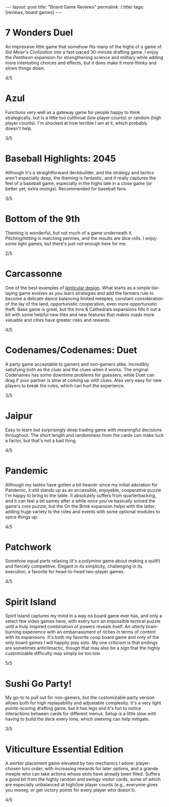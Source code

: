 #+OPTIONS: toc:nil num:nil
#+BEGIN_EXPORT html
---
layout: post
title: "Board Game Reviews"
permalink: /:title/
tags: [reviews, board games]
---
#+END_EXPORT
* 7 Wonders Duel
An impressive little game that somehow fits many of the highs of a game of /Sid Meier's Civilization/ into a fast-paced 30-minute drafting game. I enjoy the /Pantheon/ expansion for strengthening science and military while adding more interesting choices and effects, but it does make it more thinky and slows things down.

4/5
* Azul
Functions very well as a gateway game for people happy to think strategically, but is a little too cutthroat (low player counts) or random (high player counts). I'm shocked at how terrible I am at it, which probably doesn't help.

3/5
* Baseball Highlights: 2045
Although it's a straightforward deckbuilder, and the strategy and tactics aren't especially deep, the theming is fantastic, and it really captures the feel of a baseball game, especially in the highs late in a close game (or better yet, extra innings). Recommended for baseball fans.

3/5
* Bottom of the 9th
Theming is wonderful, but not much of a game underneath it. Pitching/hitting is matching pennies, and the results are dice rolls. I enjoy some light games, but there's just not enough here for me.

2/5
* Carcassonne
One of the best examples of [[https://magic.wizards.com/en/articles/archive/making-magic/lenticular-design-2014-12-15][lenticular design]]. What starts as a simple tile-laying game evolves as you learn strategies and add the farmers rule to become a delicate dance balancing limited meeples, constant consideration of the lay of the land, opportunistic cooperation, even more opportunistic theft. Base game is great, but the Inns & Cathedrals expansions fills it out a bit with some helpful new tiles and new features that makes roads more valuable and cities have greater risks and rewards.

4/5
* Codenames/Codenames: Duet
A party game acceptable to gamers and non-gamers alike. Incredibly satisfying both as the cluer and the cluee when it works. The original Codenames has some downtime problems for guessers, while Duet can drag if your partner is slow at coming up with clues. Also very easy for new players to break the rules, which can hurt the experience.

3/5
* Jaipur
Easy to learn but surprisingly deep trading game with meaningful decisions throughout. The short length and randomness from the cards can make luck a factor, but that's not a bad thing.

4/5
* Pandemic
Although my tastes have gotten a bit heavier since my initial adoration for Pandemic, it still stands up as an accessible, enjoyable, cooperative puzzle I'm happy to bring to the table. It absolutely suffers from quarterbacking, and it can feel a bit samey after a while once you've basically solved the game's core puzzle, but the On the Brink expansion helps with the latter, adding huge variety to the roles and events with some optional modules to spice things up.

4/5
* Patchwork
Somehow equal parts relaxing (it's a polymino game about making a quilt!) and fiercely competitive. Elegant in its simplicity, challenging in its execution, a favorite for head-to-head two-player games.

4/5
* Spirit Island
Spirit Island captures my mind in a way no board game ever has, and only a select few video games have, with every turn an impossible tactical puzzle until a truly inspired combination of powers reveals itself. An utterly brain-burning experience with an embarrassment of riches in terms of content with its expansions. It's both my favorite coop board game and only of the only board games I will happily play solo. My one criticism is that endings are sometimes anticlimactic, though that may also be a sign that the highly customizable difficulty may simply be too low.

5/5
* Sushi Go Party!
My go-to to pull out for non-gamers, but the customizable party version allows both for high replayability and adjustable complexity. It's a very light points-scoring drafting game, but it has legs and it's fun to notice interactions between cards for different menus. Setup is a little slow with having to build the deck every time, which sleeving can help mitigate.

3/5
* Viticulture Essential Edition
A worker placement game elevated by two mechanics I adore: player-chosen turn order, with increasing rewards for later options, and a grande meeple who can take actions whose slots have already been filled. Suffers a good bit from the highly random and swingy visitor cards, some of which are especially unbalanced at high/low player counts (e.g., everyone gives you money, or get victory points for every player who doesn't).

4/5
